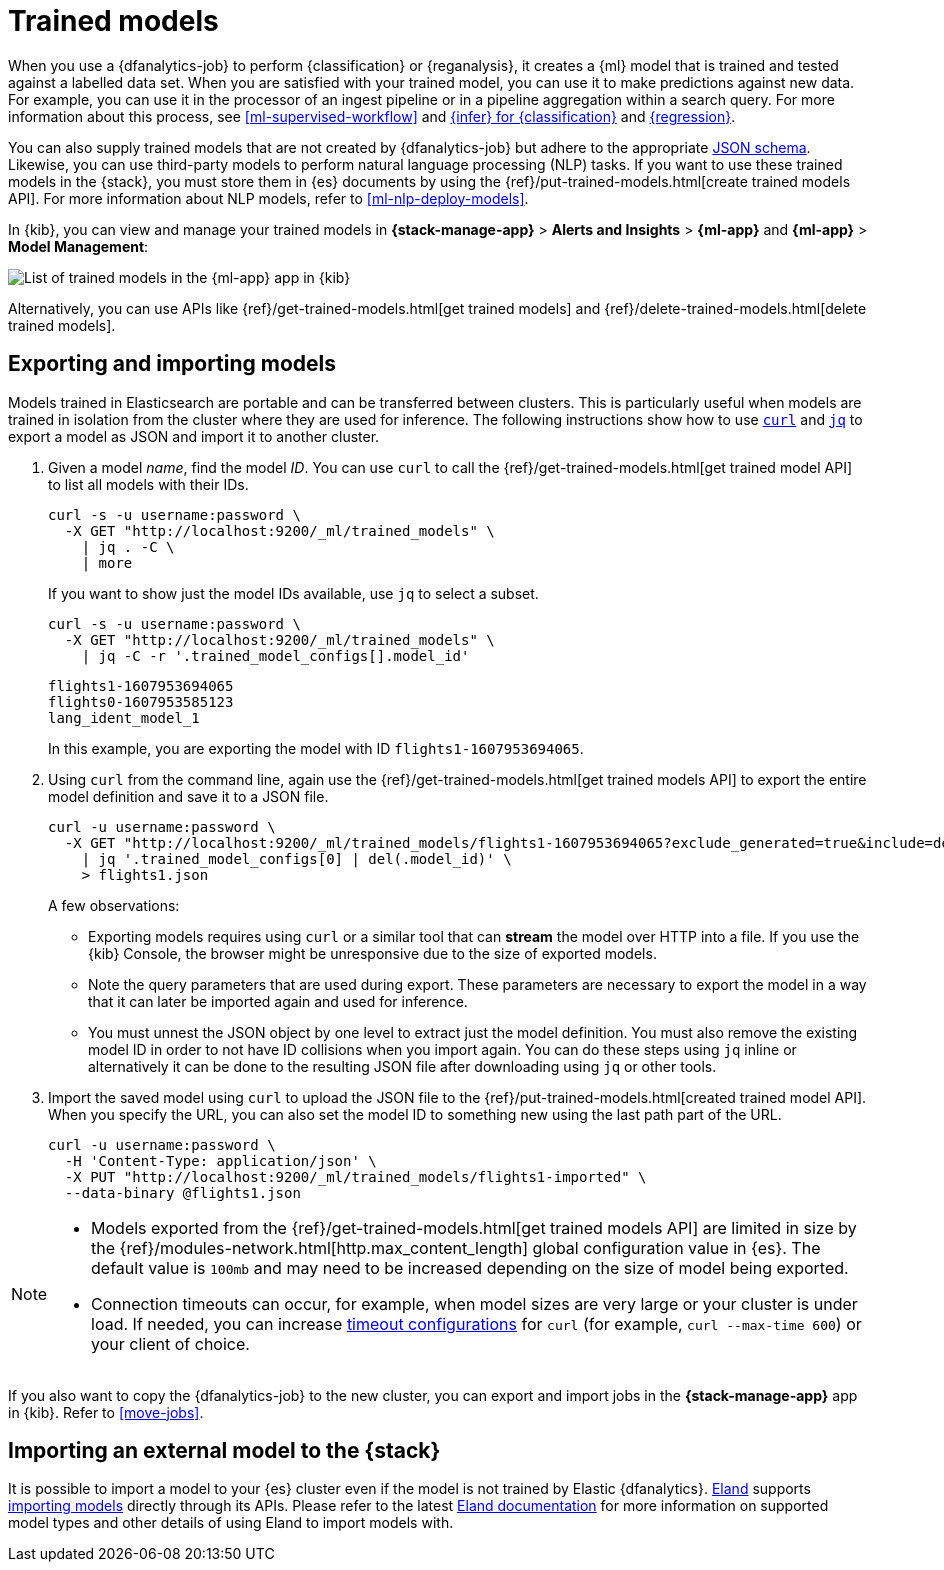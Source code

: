 [role="xpack"]
[[ml-trained-models]]
= Trained models
:keywords: {ml-init}, {stack}, {dfanalytics}

When you use a {dfanalytics-job} to perform {classification} or {reganalysis},
it creates a {ml} model that is trained and tested against a labelled data set.
When you are satisfied with your trained model, you can use it to make
predictions against new data. For example, you can use it in the processor of
an ingest pipeline or in a pipeline aggregation within a search query. For more
information about this process, see <<ml-supervised-workflow>> and
<<ml-inference-class,{infer} for {classification}>> and 
<<ml-inference-reg,{regression}>>.

You can also supply trained models that are not created by {dfanalytics-job} but
adhere to the appropriate
https://github.com/elastic/ml-json-schemas[JSON schema]. Likewise, you can use
third-party models to perform natural language processing (NLP) tasks. If you
want to use these trained models in the {stack}, you must store them in {es}
documents by using the {ref}/put-trained-models.html[create trained models API].
For more information about NLP models, refer to <<ml-nlp-deploy-models>>.

In {kib}, you can view and manage your trained models in
*{stack-manage-app}* > *Alerts and Insights* > *{ml-app}* and
*{ml-app}* > *Model Management*:

[role="screenshot"]
image::images/trained-model-management.jpg["List of trained models in the {ml-app} app in {kib}"]

Alternatively, you can use APIs like
{ref}/get-trained-models.html[get trained models] and
{ref}/delete-trained-models.html[delete trained models].


[discrete]
[[export-import]]
== Exporting and importing models

Models trained in Elasticsearch are portable and can be transferred between
clusters. This is particularly useful when models are trained in isolation from
the cluster where they are used for inference. The following instructions show
how to use https://curl.se/[`curl`] and https://stedolan.github.io/jq/[`jq`] to
export a model as JSON and import it to another cluster.

1. Given a model _name_, find the model _ID_. You can use `curl` to call the
{ref}/get-trained-models.html[get trained model API] to list all models with
their IDs.
+
--
[source, bash]
--------------------------------------------------
curl -s -u username:password \
  -X GET "http://localhost:9200/_ml/trained_models" \
    | jq . -C \
    | more
--------------------------------------------------
// NOTCONSOLE

If you want to show just the model IDs available, use `jq` to select a subset.

[source, bash]
--------------------------------------------------
curl -s -u username:password \
  -X GET "http://localhost:9200/_ml/trained_models" \
    | jq -C -r '.trained_model_configs[].model_id'
--------------------------------------------------
// NOTCONSOLE

[source, bash]
--------------------------------------------------
flights1-1607953694065
flights0-1607953585123
lang_ident_model_1
--------------------------------------------------
// NOTCONSOLE

In this example, you are exporting the model with ID `flights1-1607953694065`.
--

2. Using `curl` from the command line, again use the
{ref}/get-trained-models.html[get trained models API] to export the entire model
definition and save it to a JSON file.
+
--
[source, bash]
--------------------------------------------------
curl -u username:password \
  -X GET "http://localhost:9200/_ml/trained_models/flights1-1607953694065?exclude_generated=true&include=definition&decompress_definition=false" \
    | jq '.trained_model_configs[0] | del(.model_id)' \
    > flights1.json
--------------------------------------------------
// NOTCONSOLE

A few observations:

* Exporting models requires using `curl` or a similar tool that can *stream*
the model over HTTP into a file. If you use the {kib} Console, the
browser might be unresponsive due to the size of exported models.

* Note the query parameters that are used during export. These parameters are necessary to
export the model in a way that it can later be imported again and used for
inference.

* You must unnest the JSON object by one level to extract just the model
definition. You must also remove the existing model ID in order to not have
ID collisions when you import again. You can do these steps using `jq` inline or
alternatively it can be done to the resulting JSON file after downloading using
`jq` or other tools.
--

3. Import the saved model using `curl` to upload the JSON file to the
{ref}/put-trained-models.html[created trained model API]. When you specify the URL,
you can also set the model ID to something new using the last path part of the
URL.
+
--
[source, bash]
--------------------------------------------------
curl -u username:password \
  -H 'Content-Type: application/json' \
  -X PUT "http://localhost:9200/_ml/trained_models/flights1-imported" \
  --data-binary @flights1.json
--------------------------------------------------
// NOTCONSOLE
--

[NOTE]
--
* Models exported from the {ref}/get-trained-models.html[get trained models API]
are limited in size by the
{ref}/modules-network.html[http.max_content_length]
global configuration value in {es}. The default value is `100mb` and may need to 
be increased depending on the size of model being exported.

* Connection timeouts can occur, for example, when model sizes are very large or 
your cluster is under load. If needed, you can increase
https://ec.haxx.se/usingcurl/usingcurl-timeouts[timeout configurations] for
`curl` (for example, `curl --max-time 600`) or your client of choice.
--

If you also want to copy the {dfanalytics-job} to the new cluster, you can 
export and import jobs in the *{stack-manage-app}* app in {kib}. Refer to
<<move-jobs>>.

[discrete]
[[import-external-model-to-es]]
== Importing an external model to the {stack}

It is possible to import a model to your {es} cluster even if the model is not
trained by Elastic {dfanalytics}. https://eland.readthedocs.io/[Eland] supports
https://www.elastic.co/guide/en/elasticsearch/client/eland/current/machine-learning.html[importing models]
directly through its APIs. Please refer to the latest
https://eland.readthedocs.io/[Eland documentation] for more information
on supported model types and other details of using Eland to import models with.
